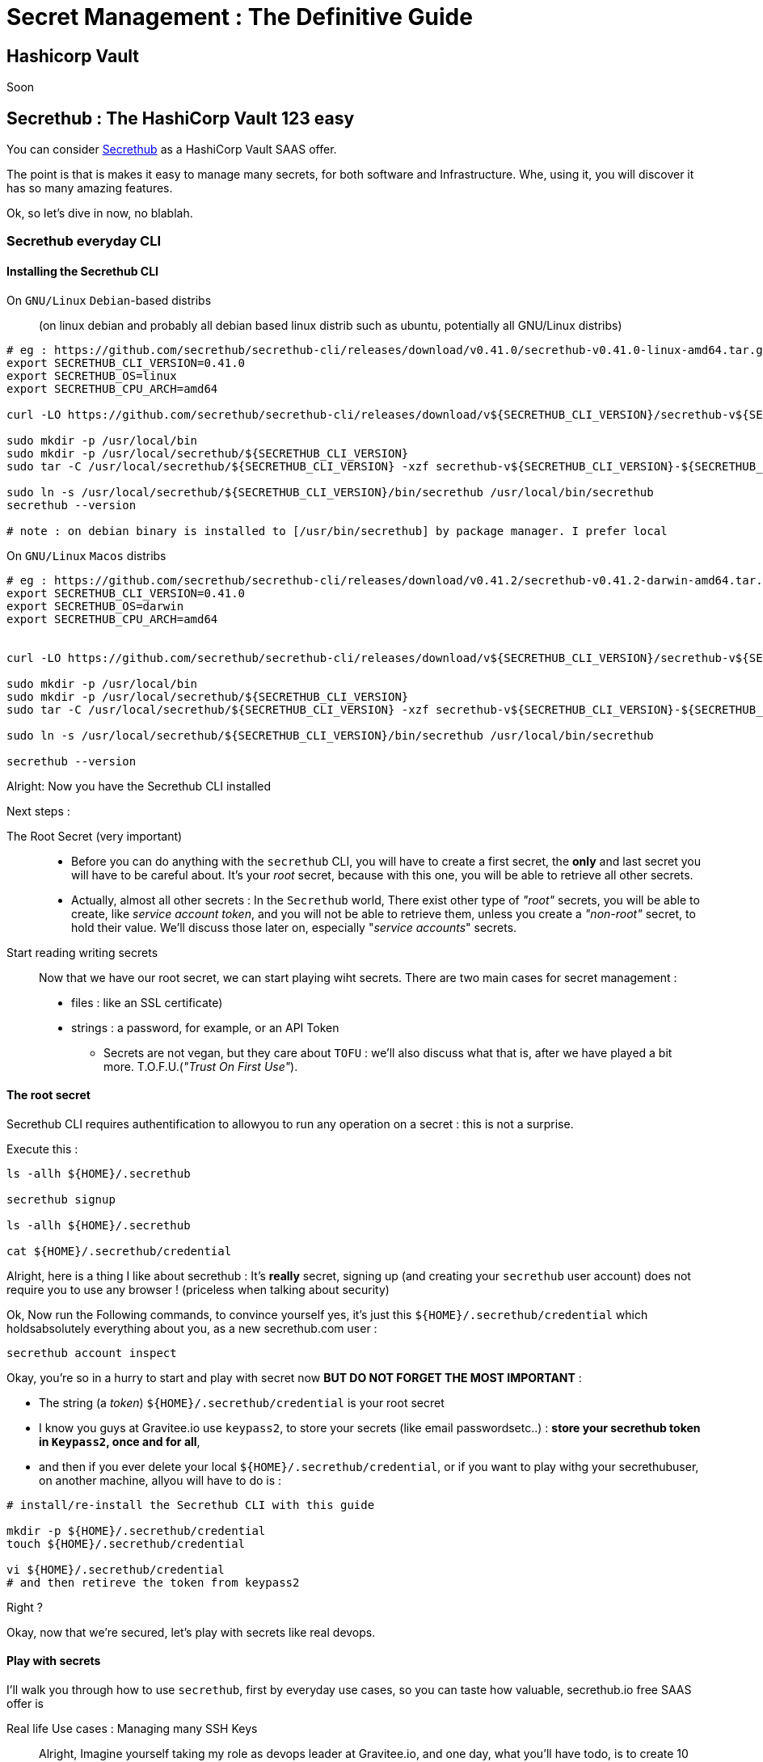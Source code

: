 = Secret Management : The Definitive Guide
:page-sidebar: comm_sidebar
:page-permalink: comm/developers_integration_secrets_everywhere.html
:page-folder: comm/developers
:page-toc:
:page-description: Developers - Secrets everywhere
:page-keywords: Gravitee, API Platform, Alert, Alert Engine, documentation, manual, guide, reference, api, community
:page-layout: comm

== Hashicorp Vault

Soon

== Secrethub : The HashiCorp Vault 123 easy

You can consider https://secrethub.io[Secrethub] as a HashiCorp Vault SAAS offer.

The point is that is makes it easy to manage many secrets, for both software and Infrastructure. Whe, using it, you will discover it has so many amazing features.

Ok, so let's dive in now, no blablah.

=== Secrethub everyday CLI

==== Installing the Secrethub CLI

On `GNU/Linux` `Debian`-based distribs::
(on linux debian and probably all debian based linux distrib such as ubuntu, potentially all GNU/Linux distribs)
```bash

# eg : https://github.com/secrethub/secrethub-cli/releases/download/v0.41.0/secrethub-v0.41.0-linux-amd64.tar.gz
export SECRETHUB_CLI_VERSION=0.41.0
export SECRETHUB_OS=linux
export SECRETHUB_CPU_ARCH=amd64

curl -LO https://github.com/secrethub/secrethub-cli/releases/download/v${SECRETHUB_CLI_VERSION}/secrethub-v${SECRETHUB_CLI_VERSION}-${SECRETHUB_OS}-${SECRETHUB_CPU_ARCH}.tar.gz

sudo mkdir -p /usr/local/bin
sudo mkdir -p /usr/local/secrethub/${SECRETHUB_CLI_VERSION}
sudo tar -C /usr/local/secrethub/${SECRETHUB_CLI_VERSION} -xzf secrethub-v${SECRETHUB_CLI_VERSION}-${SECRETHUB_OS}-${SECRETHUB_CPU_ARCH}.tar.gz

sudo ln -s /usr/local/secrethub/${SECRETHUB_CLI_VERSION}/bin/secrethub /usr/local/bin/secrethub
secrethub --version

# note : on debian binary is installed to [/usr/bin/secrethub] by package manager. I prefer local

```

On `GNU/Linux` `Macos` distribs::
```bash

# eg : https://github.com/secrethub/secrethub-cli/releases/download/v0.41.2/secrethub-v0.41.2-darwin-amd64.tar.gz
export SECRETHUB_CLI_VERSION=0.41.0
export SECRETHUB_OS=darwin
export SECRETHUB_CPU_ARCH=amd64


curl -LO https://github.com/secrethub/secrethub-cli/releases/download/v${SECRETHUB_CLI_VERSION}/secrethub-v${SECRETHUB_CLI_VERSION}-${SECRETHUB_OS}-${SECRETHUB_CPU_ARCH}.tar.gz

sudo mkdir -p /usr/local/bin
sudo mkdir -p /usr/local/secrethub/${SECRETHUB_CLI_VERSION}
sudo tar -C /usr/local/secrethub/${SECRETHUB_CLI_VERSION} -xzf secrethub-v${SECRETHUB_CLI_VERSION}-${SECRETHUB_OS}-${SECRETHUB_CPU_ARCH}.tar.gz

sudo ln -s /usr/local/secrethub/${SECRETHUB_CLI_VERSION}/bin/secrethub /usr/local/bin/secrethub

secrethub --version
```


Alright: Now you have the Secrethub CLI installed

Next steps :

The Root Secret (very important)::
** Before you can do anything with the `secrethub` CLI, you will have to create a first secret, the **only** and last secret you will have to be careful about. It's your _root_ secret, because with this one, you will be able to retrieve all other secrets.
** Actually, almost all other secrets : In the `Secrethub` world, There exist other type of _"root"_ secrets, you will be able to create, like  _service account token_, and you will not be able to retrieve them, unless you create a _"non-root"_ secret, to hold their value. We'll discuss those later on, especially "_service accounts_" secrets.

Start reading writing secrets:: Now that we have our root secret, we can start playing wiht secrets. There are two main cases for secret management :
** files : like an SSL certificate)
** strings : a password, for example, or an API Token

* Secrets are not vegan, but they care about `TOFU` : we'll also discuss what that is, after we have played a bit more. T.O.F.U.(_"Trust On First Use"_).


==== The root secret

Secrethub CLI requires authentification to allowyou to run any operation on a secret : this is not a surprise.

Execute this :

```bash

ls -allh ${HOME}/.secrethub

secrethub signup

ls -allh ${HOME}/.secrethub

cat ${HOME}/.secrethub/credential

```

Alright, here is a thing I like about secrethub : It's **really** secret, signing up (and creating your `secrethub` user account)
does not require you to use any browser ! (priceless when talking about security)

Ok, Now run the Following commands, to convince yourself yes, it's just this `${HOME}/.secrethub/credential` which holdsabsolutely everything about you, as a new secrethub.com user :


```bash

secrethub account inspect

```

Okay, you're so in a hurry to start and play with secret now **BUT DO NOT FORGET THE MOST IMPORTANT** :

* The string (a _token_) `${HOME}/.secrethub/credential` is your root secret
* I know you guys at Gravitee.io use `keypass2`, to store your secrets (like email passwordsetc..) : **store your secrethub token in `Keypass2`, once and for all**,
* and then if you ever delete your local `${HOME}/.secrethub/credential`, or if you want to play withg your secrethubuser, on another machine, allyou will have to do is :

```bash
# install/re-install the Secrethub CLI with this guide

mkdir -p ${HOME}/.secrethub/credential
touch ${HOME}/.secrethub/credential

vi ${HOME}/.secrethub/credential
# and then retireve the token from keypass2
```

Right ?

Okay, now that we're secured, let's play with secrets like real devops.

==== Play with secrets

I'll walk you through how to use `secrethub`, first by everyday use cases, so you can taste how valuable, secrethub.io free SAAS offer is

Real life Use cases : Managing many SSH Keys::

Alright, Imagine yourself taking my role as devops leader at Gravitee.io, and one day, what you'll have todo, is to create 10 VMs on AWS,and you will have to never **ever**, loose the SSH keys to ssh into those VMs.

How would you manage that ?

I'll assume all VMs are provisioned with a (*NIX) GNU/Linux distribution OS. Which is the case for 90% of VMs in this world.


First, you'll make a plan, for operations :

* what will I do to provision all those VMS ? (this part we are not interested in,  in the secret management scope,plus you're the devops Team leader now, so yo know how to  do that, no need to lecture you, right? :) )
* How will I create those SSH keys ?
* this part we are not interested in, in the secret management scope,
* the only thing that we are here interested in knowing, is that, depending on the infrastructure provider you will use, to provision your VMs, you will always end up, for each of your 10 VMS, with a linux user name, and for each of those linux users, either :
* with 2 files : the public key, and the private key.
* with just one files: this one and only file, contains both the public and private keys. SSH always is about asymetric cryptography, it's just that different key file formats exists.
* So all in all, I will demonstrate a strategy when we end up with 3 informations, for ech of those 10 VMs : a username, and 2 files (the public, and private key files).
* What strategy will I use, to :
* be absolutely sure, I will never, ever loose any of those SSH Keys ?
* make switching one configuration, to SSH into one VM, to another configuration, to SSH into another VM  , quick and easy ?


_**The Strategy**_

Alright, let's sum up everything, and choose a network hostname for all of those 10 VMs :

* `VM` `1` to `VM` `10` hostnames (the string returned by the `hostname` command on each VM) and public IPs to use to connect over SSH to them :

* `vm1.gio-infra.io`, Public IP `${VM1_PUBLIC_IP}`
* `vm2.gio-infra.io`, Public IP `${VM2_PUBLIC_IP}`
* `vm3.gio-infra.io`, Public IP `${VM3_PUBLIC_IP}`
* `vm4.gio-infra.io`, Public IP `${VM4_PUBLIC_IP}`
* `vm5.gio-infra.io`, Public IP `${VM5_PUBLIC_IP}`
* `vm6.gio-infra.io`, Public IP `${VM6_PUBLIC_IP}`
* `vm7.gio-infra.io`, Public IP `${VM7_PUBLIC_IP}`
* `vm8.gio-infra.io`, Public IP `${VM8_PUBLIC_IP}`
* `vm9.gio-infra.io`, Public IP `${VM9_PUBLIC_IP}`
* `vm10.gio-infra.io`, Public IP `${VM10_PUBLIC_IP}`

* for all VMs :
* linux username : `devopserator` (same username on all VMs)
* on my everyday workstation (or laptop), after I created those 10 VMs, I locally store all 10 SSH key files pairs, so 20 files, like this:
* for the VM `VM${i}`, I store public and private SSH key files at local paths :
* `~/.ssh/vm${i}/id_rsa.pub` (public SSH key, different for each VM),
* `~/.ssh/vm${i}/id_rsa` (private SSH Key different for each VM)
*  So that we arevey clear on where we are now, i exeplicitly end up on my everyday workstation (or laptop) with those 20 local file path :

```bash
# ~/.ssh/vm1/id_rsa.pub
# ~/.ssh/vm1/id_rsa

# ~/.ssh/vm2/id_rsa.pub
# ~/.ssh/vm2/id_rsa

# ~/.ssh/vm3/id_rsa.pub
# ~/.ssh/vm3/id_rsa

# ~/.ssh/vm4/id_rsa.pub
# ~/.ssh/vm4/id_rsa

# ~/.ssh/vm5/id_rsa.pub
# ~/.ssh/vm5/id_rsa

# ~/.ssh/vm6/id_rsa.pub
# ~/.ssh/vm6/id_rsa

# ~/.ssh/vm7/id_rsa.pub
# ~/.ssh/vm7/id_rsa

# ~/.ssh/vm8/id_rsa.pub
# ~/.ssh/vm8/id_rsa

# ~/.ssh/vm9/id_rsa.pub
# ~/.ssh/vm9/id_rsa

# ~/.ssh/vm10/id_rsa.pub
# ~/.ssh/vm10/id_rsa
```

All those key files are different form each other, and I don't want to ever, for any of those 10 VMS loose :
* the Public IP to use to connect to it over ssh
* the linux username to use to connect over SSH to it, `devopserator`
* or the 2 files for the public and private SSH keys.


Now, with that sum up, I see that for each of those 4 VMs, there actually are 4 inforamtions, that I want to not ever loose, and always keep secret, for each of those VMs.

And below here is the strategy I would do that using `secrethub` :

* to secure those secrets for all 10 VMs :

```bash

# ---
# Secrethubsecret manager as the concept of organizations and repos :
# yes, user mgmt works just like for orgs and repos in gtihub, on secrehub, that's why..
#
export NAME_OF_ORG="gravitee-io"
export NAME_OF_REPO_IN_ORG="gravitee-io/infra"

secrethub org init "${NAME_OF_ORG}"
secrethub repo init "${NAME_OF_REPO_IN_ORG}"

# --- #
# In repos, we store secrets into folders... (yes like actual git repos, but it's not...)
# Oh, and yes,(and that's awesome) secrets are versioned in secrethub, like they are
# in HashiCorp Vault, but we'll see that later...
# --- #
# for the Quarter 4 of 2020 CI CD temporary
# migration of the Gravitee CI CD

for MACHINE_NO in 1 2 3 4 5 6 7 8 9 10
do
  secrethub mkdir --parents "${NAME_OF_REPO_IN_ORG}/migrations/2020/q4/target/vm${MACHINE_NO}/ssh"
done


# --- #
# Example of storing secrets for VM1 :
# note the 'write' command is the one to use to store secrets
export SSH_LX_USERNAME="devopserator"
export SSH_PUBLIC_IP="85.15.46.77"
export LOCAL_SSH_PUBKEY=~/.ssh/vm7/id_rsa.pub
export LOCAL_SSH_PRVIKEY=~/.ssh/vm7/id_rsa


echo "${SSH_LX_USERNAME}" | secrethub write "${NAME_OF_REPO_IN_ORG}/migrations/2020/q4/target/vm1/ssh/username"
echo "${SSH_PUBLIC_IP}" | secrethub write "${NAME_OF_REPO_IN_ORG}/migrations/2020/q4/target/vm1/ssh/public_ip"
secrethub write --in-file ${LOCAL_SSH_PUBKEY} "${NAME_OF_REPO_IN_ORG}/migrations/2020/q4/target/vm1/ssh/pub_key"
secrethub write --in-file ${LOCAL_SSH_PRVIKEY} "${NAME_OF_REPO_IN_ORG}/migrations/2020/q4/target/vm1/ssh/priv_key"

# etc... for all VMs, securing all SSH key pairs :

for MACHINE_NO in 1 2 3 4 5 6 7 8 9 10
do
  secrethub write --in-file ${LOCAL_SSH_PUBKEY} "${NAME_OF_REPO_IN_ORG}/migrations/2020/q4/target/vm${MACHINE_NO}/ssh/pub_key"
  secrethub write --in-file ${LOCAL_SSH_PRVIKEY} "${NAME_OF_REPO_IN_ORG}/migrations/2020/q4/target/vm${MACHINE_NO}/ssh/priv_key"
done



```

* to retrieve, on my everyday workstation (laptop?) those 4 secrets :
* for example, for VM 3:

```bash

export NAME_OF_ORG="gravitee-io"
export NAME_OF_REPO_IN_ORG="gravitee-io/infra"


export PATH_ONMY_MACHINE=~/.ssh/myvm3
rm -fr ${PATH_ONMY_MACHINE}
mkdir -p ${PATH_ONMY_MACHINE}
chmod -R 700 ${PATH_ONMY_MACHINE}

# There you go on how to read secret files
secrethub read --out-file "${PATH_ONMY_MACHINE}/id_rsa" "${NAME_OF_REPO_IN_ORG}/migrations/2020/q4/target/vm3/ssh/priv_key"
secrethub read --out-file "${PATH_ONMY_MACHINE}/id_rsa.pub" "${NAME_OF_REPO_IN_ORG}/migrations/2020/q4/target/vm3/ssh/pub_key"
chmod 644 ${PATH_ONMY_MACHINE}/id_rsa.pub
chmod 600 ${PATH_ONMY_MACHINE}/id_rsa

# There you go on how to read secrets stored as strings
secrethub read "${NAME_OF_REPO_IN_ORG}/migrations/2020/q4/target/vm${MACHINE_NO}/ssh/username"
export PUBL_IP_ADDR=$(secrethub read "${NAME_OF_REPO_IN_ORG}/migrations/2020/q4/target/vm3/ssh/username")
secrethub read "${NAME_OF_REPO_IN_ORG}/migrations/2020/q4/target/vm${MACHINE_NO}/ssh/public_ip"
export SSH_USERNAME=$(secrethub read "${NAME_OF_REPO_IN_ORG}/migrations/2020/q4/target/vm3/ssh/public_ip")


echo "And now you can SSH into VM3 like this :  "
echo ""
echo " ssh -i ${PATH_ONMY_MACHINE}/id_rsa ${SSH_USERNAME}@${PUBL_IP_ADDR}"
echo ""

ssh -Ti ${PATH_ONMY_MACHINE}/id_rsa ${SSH_USERNAME}@${PUBL_IP_ADDR}

# Et voilà !
```

* Now for all of those 10 `VM`s :

```bash

export NAME_OF_ORG="gravitee-io"
export NAME_OF_REPO_IN_ORG="gravitee-io/infra"

# first, if needed, I'll (re-)install Secrethub CLI
# Then, if needed, I'll restore the ~/.secrethub/credential file ,with token value from Keypass2

# And I'll execute this :

# To retrieve all Public IPs to SSH to

touch /etc/hosts

echo "" | tee -a /etc/hosts
echo "# --- # " | tee -a /etc/hosts
echo "# Quarter 4 of 2020 CI CD temporary " | tee -a /etc/hosts
echo "# migration of the Gravitee CI CD Infra " | tee -a /etc/hosts
echo "#  " | tee -a /etc/hosts
echo "" | tee -a /etc/hosts
# note the 'read' command is the one to use to retrieve secrets
for MACHINE_NO in 1 2 3 4 5 6 7 8 9 10
do
  export PUBL_IP_ADDR=$(secrethub read "${NAME_OF_REPO_IN_ORG}/migrations/2020/q4/target/vm${MACHINE_NO}/ssh/public_ip")
  echo "vm${MACHINE_NO}.gio-infra.io   ${PUBL_IP_ADDR}" | tee -a /etc/hosts
done
echo "# ---" | tee -a /etc/hosts
echo "" | tee -a /etc/hosts

mkdir -p ~/.ssh/
chmod -R 700 ~/.ssh

for MACHINE_NO in 1 2 3 4 5 6 7 8 9 10
do
  mkdir -p ~/.ssh/
  chmod -R 700 ~/.ssh/vm${MACHINE_NO}
  export PATH_ONMY_MACHINE=~/.ssh/vm${MACHINE_NO}/id_rsa
  secrethub read --out-file ${PATH_ONMY_MACHINE} "${NAME_OF_REPO_IN_ORG}/migrations/2020/q4/target/vm${MACHINE_NO}/ssh/priv_key"
  export PATH_ONMY_MACHINE=~/.ssh/vm${MACHINE_NO}/id_rsa.pub
  secrethub read --out-file ${PATH_ONMY_MACHINE} "${NAME_OF_REPO_IN_ORG}/migrations/2020/q4/target/vm${MACHINE_NO}/ssh/pub_key"
  chmod 644 ~/.ssh/vm${MACHINE_NO}/id_rsa.pub
  chmod 600 ~/.ssh/vm${MACHINE_NO}/id_rsa
done

echo "# +++---"
echo "#  SSH configurations retireved for all VMs, here is how to SSH in to them:
echo "# +++---"

for MACHINE_NO in 1 2 3 4 5 6 7 8 9 10
do
  export SSH_USERNAME=$(secrethub read "${NAME_OF_REPO_IN_ORG}/migrations/2020/q4/target/vm${MACHINE_NO}/ssh/username")
  echo "# ---"
  echo " TO SSH into VM${MACHINE_NO} : "
  echo "ssh -i ~/.ssh/vm${MACHINE_NO}/id_rsa ${SSH_USERNAME}@vm${MACHINE_NO}.gio-infra.io"
done
echo "# +++---"
echo ""
```

That's pretty much al abvout the basicson howto read/write the 2main types of secrets: files, and strings.

Now next steps :

* service accounts (or the _`credential` for non-human users_ case)
* collaboration and secrets : sharing secrets with other secrethub users, in the same organization (to be continued) :

```bash
secrethub org invite --help
# oh yes, amazing
```

* secrethub SDKs : the secrethub cli actually is just a REST API client. SO you can do the eact same using any programming languages, and there are ready-to -use client libraries in main languages and somany  major industry devops tools inegration : Javascript / Typesript etc... see https://secrethub.io/integrations/

(Amazing, hum?)
